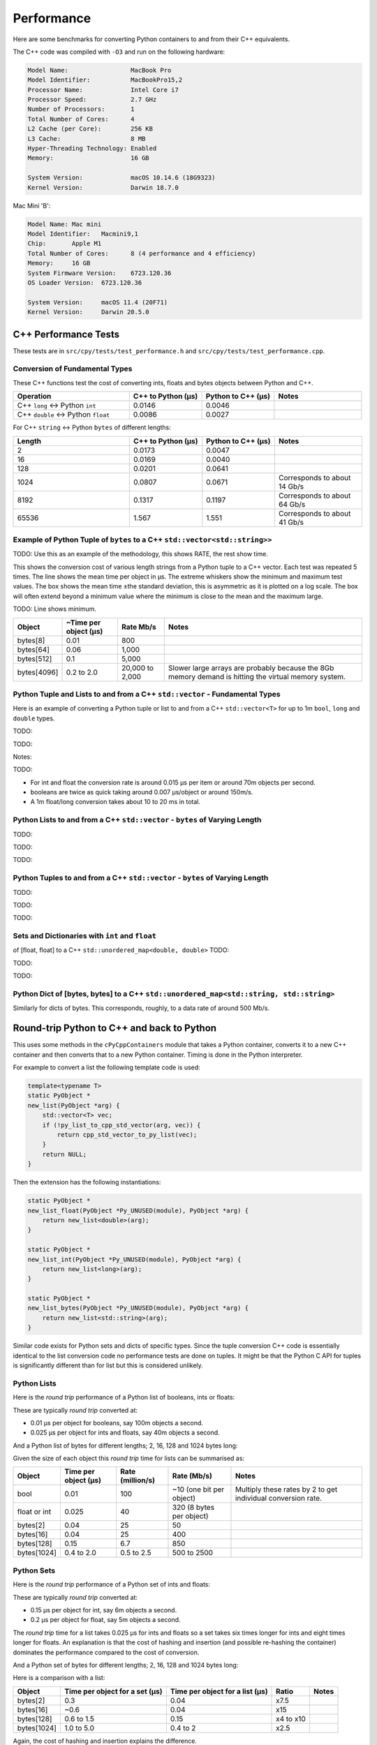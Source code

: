 
Performance
===================

Here are some benchmarks for converting Python containers to and from their C++ equivalents.

The C++ code was compiled with ``-O3`` and run on the following hardware:

.. code-block:: none

    Model Name:	                MacBook Pro
    Model Identifier:           MacBookPro15,2
    Processor Name:             Intel Core i7
    Processor Speed:            2.7 GHz
    Number of Processors:       1
    Total Number of Cores:      4
    L2 Cache (per Core):        256 KB
    L3 Cache:                   8 MB
    Hyper-Threading Technology: Enabled
    Memory:                     16 GB

    System Version:             macOS 10.14.6 (18G9323)
    Kernel Version:             Darwin 18.7.0

Mac Mini 'B':

.. code-block:: none

    Model Name:	Mac mini
    Model Identifier:	Macmini9,1
    Chip:	Apple M1
    Total Number of Cores:	8 (4 performance and 4 efficiency)
    Memory:	16 GB
    System Firmware Version:	6723.120.36
    OS Loader Version:	6723.120.36

    System Version:	macOS 11.4 (20F71)
    Kernel Version:	Darwin 20.5.0


C++ Performance Tests
-------------------------

These tests are in ``src/cpy/tests/test_performance.h`` and ``src/cpy/tests/test_performance.cpp``.


Conversion of Fundamental Types
^^^^^^^^^^^^^^^^^^^^^^^^^^^^^^^^^^^^^^^^^^^^

These C++ functions test the cost of converting ints, floats and bytes objects between Python and C++.

.. list-table::
   :widths: 40 25 25 30
   :header-rows: 1

   * - Operation
     - C++ to Python (µs)
     - Python to C++ (µs)
     - Notes
   * - C++ ``long`` <-> Python ``int``
     - 0.0146
     - 0.0046
     -
   * - C++ ``double`` <-> Python ``float``
     - 0.0086
     - 0.0027
     -

For C++ ``string`` <-> Python ``bytes`` of different lengths:


.. list-table::
   :widths: 40 25 25 30
   :header-rows: 1

   * - Length
     - C++ to Python (µs)
     - Python to C++ (µs)
     - Notes
   * - 2
     - 0.0173
     - 0.0047
     -
   * - 16
     - 0.0169
     - 0.0040
     -
   * - 128
     - 0.0201
     - 0.0641
     -
   * - 1024
     - 0.0807
     - 0.0671
     - Corresponds to about 14 Gb/s
   * - 8192
     - 0.1317
     - 0.1197
     - Corresponds to about 64 Gb/s
   * - 65536
     - 1.567
     - 1.551
     - Corresponds to about 41 Gb/s


Example of Python Tuple of ``bytes`` to a C++ ``std::vector<std::string>>``
^^^^^^^^^^^^^^^^^^^^^^^^^^^^^^^^^^^^^^^^^^^^^^^^^^^^^^^^^^^^^^^^^^^^^^^^^^^^^^

TODO: Use this as an example of the methodology, this shows RATE, the rest show time.

This shows the conversion cost of various length strings from a Python tuple to a C++ vector.
Each test was repeated 5 times.
The line shows the mean time per object in µs.
The extreme whiskers show the minimum and maximum test values.
The box shows the mean time ±the standard deviation, this is asymmetric as it is plotted on a log scale.
The box will often extend beyond a minimum value where the minimum is close to the mean and the maximum large.

.. image:: plots/images/py_tuple_bytes_to_vector_string_time.png
    :height: 300px
    :align: center

TODO:
Line shows minimum.

.. image:: plots/images/py_tuple_bytes_to_vector_string_rate.png
    :height: 300px
    :align: center


=============== ======================= =========================== ===================
Object          ~Time per object (µs)   Rate Mb/s                   Notes
=============== ======================= =========================== ===================
bytes[8]        0.01                    800
bytes[64]       0.06                    1,000
bytes[512]      0.1                     5,000
bytes[4096]     0.2 to 2.0              20,000 to 2,000             Slower large arrays are probably because the 8Gb memory demand is hitting the virtual memory system.
=============== ======================= =========================== ===================




Python Tuple and Lists to and from a C++ ``std::vector`` - Fundamental Types
^^^^^^^^^^^^^^^^^^^^^^^^^^^^^^^^^^^^^^^^^^^^^^^^^^^^^^^^^^^^^^^^^^^^^^^^^^^^^^^^^^^^

Here is an example of converting a Python tuple or list to and from a C++ ``std::vector<T>`` for up to 1m ``bool``, ``long`` and ``double`` types.

TODO:

.. image:: plots/images/cpp_vs_size_tuple_list_time.png
    :height: 300px
    :align: center

TODO:

.. image:: plots/images/cpp_vs_size_tuple_list_rate.png
    :height: 300px
    :align: center

Notes:

TODO:

* For int and float the  conversion rate is around 0.015 µs per item or around 70m objects per second.
* booleans are twice as quick taking around 0.007 µs/object or around 150m/s.
* A 1m float/long conversion takes about 10 to 20 ms in total.


Python Lists to and from a C++ ``std::vector`` - ``bytes`` of Varying Length
^^^^^^^^^^^^^^^^^^^^^^^^^^^^^^^^^^^^^^^^^^^^^^^^^^^^^^^^^^^^^^^^^^^^^^^^^^^^^^^^^^^^^^^^^


TODO:

.. image:: plots/images/cpp_py_list_bytes_vector_string_rate.png
    :height: 300px
    :align: center


TODO:

.. image:: plots/images/cpp_vector_string_py_list_bytes_rate.png
    :height: 300px
    :align: center

TODO:


Python Tuples to and from a C++ ``std::vector`` - ``bytes`` of Varying Length
^^^^^^^^^^^^^^^^^^^^^^^^^^^^^^^^^^^^^^^^^^^^^^^^^^^^^^^^^^^^^^^^^^^^^^^^^^^^^^^^^^^^^^^^^


TODO:

.. image:: plots/images/cpp_py_tuple_bytes_vector_string_rate.png
    :height: 300px
    :align: center


TODO:

.. image:: plots/images/cpp_vector_string_py_tuple_bytes_rate.png
    :height: 300px
    :align: center

TODO:




Sets and Dictionaries with ``int`` and ``float``
^^^^^^^^^^^^^^^^^^^^^^^^^^^^^^^^^^^^^^^^^^^^^^^^^^^^^^^^^^^^^^^^^^^^^^^^^^^^^^^^^^^^^^^^^

of [float, float] to a C++ ``std::unordered_map<double, double>``
TODO:

.. image:: plots/images/cpp_vs_size_set_dict_time.png
    :height: 300px
    :align: center


TODO:

.. image:: plots/images/cpp_vs_size_set_dict_rate.png
    :height: 300px
    :align: center

TODO:


Python Dict of [bytes, bytes] to a C++ ``std::unordered_map<std::string, std::string>``
^^^^^^^^^^^^^^^^^^^^^^^^^^^^^^^^^^^^^^^^^^^^^^^^^^^^^^^^^^^^^^^^^^^^^^^^^^^^^^^^^^^^^^^^^^^^^^

Similarly for dicts of bytes.
This corresponds, roughly, to a data rate of around 500 Mb/s.

.. image:: plots/images/test_dict_string.png
    :height: 300px
    :align: center




Round-trip Python to C++ and back to Python
------------------------------------------------

This uses some methods in the ``cPyCppContainers`` module that takes a Python container, converts it to a new C++
container and then converts that to a new Python container.
Timing is done in the Python interpreter.

For example to convert a list the following template code is used:

.. code-block:: cpp

    template<typename T>
    static PyObject *
    new_list(PyObject *arg) {
        std::vector<T> vec;
        if (!py_list_to_cpp_std_vector(arg, vec)) {
            return cpp_std_vector_to_py_list(vec);
        }
        return NULL;
    }

Then the extension has the following instantiations:

.. code-block:: cpp

    static PyObject *
    new_list_float(PyObject *Py_UNUSED(module), PyObject *arg) {
        return new_list<double>(arg);
    }

    static PyObject *
    new_list_int(PyObject *Py_UNUSED(module), PyObject *arg) {
        return new_list<long>(arg);
    }

    static PyObject *
    new_list_bytes(PyObject *Py_UNUSED(module), PyObject *arg) {
        return new_list<std::string>(arg);
    }

Similar code exists for Python sets and dicts of specific types.
Since the tuple conversion C++ code is essentially identical to the list conversion code no performance tests are done on tuples.
It might be that the Python C API for tuples is significantly different than for list but this is considered unlikely.

Python Lists
^^^^^^^^^^^^^^^^^^^^

Here is the *round trip* performance of a Python list of booleans, ints or floats:

.. image:: plots/images/roundtrip_list_ints_floats_and_bools_rate.png
    :height: 300px
    :align: center

These are typically *round trip* converted at:

* 0.01 µs per object for booleans, say 100m objects a second.
* 0.025 µs per object for ints and floats, say 40m objects a second.

And a Python list of bytes for different lengths; 2, 16, 128 and 1024 bytes long:

.. image:: plots/images/roundtrip_list_bytes_rate.png
    :height: 300px
    :align: center

Given the size of each object this *round trip* time for lists can be summarised as:

=============== ======================= =========================== =========================== ===================
Object          Time per object (µs)    Rate (million/s)            Rate (Mb/s)                 Notes
=============== ======================= =========================== =========================== ===================
bool            0.01                    100                         ~10 (one bit per object)    Multiply these rates by 2 to get individual conversion rate.
float or int    0.025                   40                          320 (8 bytes per object)
bytes[2]        0.04                    25                          50
bytes[16]       0.04                    25                          400
bytes[128]      0.15                    6.7                         850
bytes[1024]     0.4 to 2.0              0.5 to 2.5                  500 to 2500
=============== ======================= =========================== =========================== ===================

Python Sets
^^^^^^^^^^^^^^^^^^^^

Here is the *round trip* performance of a Python set of ints and floats:

.. image:: plots/images/roundtrip_set_ints_and_floats_rate.png
    :height: 300px
    :align: center

These are typically *round trip* converted at:

* 0.15 µs per object for int, say 6m objects a second.
* 0.2 µs per object for float, say 5m objects a second.

The *round trip* time for a list takes 0.025 µs for ints and floats so a set takes six times longer for ints and eight times longer for floats.
An explanation is that the cost of hashing and insertion (and possible re-hashing the container) dominates the performance compared to the cost of conversion.

And a Python set of bytes for different lengths; 2, 16, 128 and 1024 bytes long:

.. image:: plots/images/roundtrip_set_bytes_rate.png
    :height: 300px
    :align: center

Here is a comparison with a list:

=============== =================================== =================================== =========== ===================
Object          Time per object for a set (µs)      Time per object for a list (µs)     Ratio       Notes
=============== =================================== =================================== =========== ===================
bytes[2]        0.3                                 0.04                                x7.5
bytes[16]       ~0.6                                0.04                                x15
bytes[128]      0.6 to 1.5                          0.15                                x4 to x10
bytes[1024]     1.0 to 5.0                          0.4 to 2                            x2.5
=============== =================================== =================================== =========== ===================

Again, the cost of hashing and insertion explains the difference.

Given the size of each object this *round trip* time for sets can be summarised as:

=============== ======================= =========================== =========================== ===================
Object          Time per object (µs)    Rate (million/s)            Rate (Mb/s)                 Notes
=============== ======================= =========================== =========================== ===================
int             0.15                    6                           48 (8 bytes per object)     Multiply these rates by 2 to get individual conversion rate.
float           0.2                     5                           40 (8 bytes per object)
bytes[2]        0.3                     3                           6
bytes[16]       ~0.6                    1.7                         27
bytes[128]      0.6 to 1.5              0.7 to 1.7                  90 to 220
bytes[1024]     1.0 to 5.0              0.2 to 1                    200 to 1000
=============== ======================= =========================== =========================== ===================

Python dicts
^^^^^^^^^^^^^^^^^^^^

Here is the round trip time for a Python dict to and from a C++ ``std::unordered_map<long, long>``.
This plots the *round trip* cost *per key/value pair* against dict size.

.. image:: plots/images/roundtrip_dict_ints_and_floats_rate.png
    :height: 300px
    :align: center

These are typically *round trip* converted at:

* 0.15 µs per object for int, say 6m objects a second.
* 0.2 µs per object for float, say 5m objects a second.

This is identical to the values for the set but includes the conversion time for both key and value.
The hashing, insertion and potential re-hashing dominate teh performance.

Here is the *round trip* time for a Python dict [bytes, bytes] to and from a C++ ``std::unordered_map<std::string, std::string>`` for different lengths; 2, 16, 128 and 1024 bytes long.
The key and the value are the same length.
This plots the *round trip* cost *per key/value pair* against dict size.

.. image:: plots/images/roundtrip_dict_bytes_rate.png
    :height: 300px
    :align: center

This *round trip* time for both keys and values for dicts can be summarised as:

=============== ======================= =========================== =========================== ===================
Object          Time per object (µs)    Rate (million/s)            Rate (Mb/s)                 Notes
=============== ======================= =========================== =========================== ===================
int             0.15                    6                           48 (8 bytes per object)     Multiply these rates by 2 to get individual conversion rate.
float           0.2                     5                           40 (8 bytes per object)
bytes[2]        0.3                     3                           6
bytes[16]       0.3 to 1                1 to 3                      16 to 48
bytes[128]      0.6 to 2                0.5 to 1.7                  64 to 220
bytes[1024]     1.0 to 7.0              0.15 to 1                   150 to 1000
=============== ======================= =========================== =========================== ===================

Memory Use
------------------------------------------------

Python Lists of bytes
^^^^^^^^^^^^^^^^^^^^^^^^^^^^^^

To examine the typical memory use a round-trip was made between Python to C++ and back to Python with a list of bytes.
The list was 1m long and each member was 1k bytes, so a total of 1Gb to convert to C++ and back to a new Python list.
This is a gigabyte sized list of objects.

The creation/destruction was repeated 10 times and the memory profiled using
`pymemtrace <https://pypi.org/project/pymemtrace/>`_.
The code to do this is something like:

.. code-block::

    from pymemtrace import cPyMemTrace
    
    import cPyCppContainers
    
    with cPyMemTrace.Profile():
        for _r in range(10):
            original = [b' ' * 1024 for _i in range(1024 * 1024)]
            new_list = cPyCppContainers.new_list_bytes(original)

`pymemtrace <https://pypi.org/project/pymemtrace/>`_ produces a log file of memory usage such as (not the actual data that created the plot below):

.. code-block:: text

          Event        dEvent  Clock        What     File                   #line Function                                  RSS         dRSS
    NEXT: 0            +0      1.267233     CALL     test_with_pymemtrace.py#  15 _test_new_list_bytes                 29384704     29384704
    PREV: 83           +83     1.267558     CALL     test_with_pymemtrace.py#  26 <listcomp>                           29384704            0
    NEXT: 84           +84     1.268744     RETURN   test_with_pymemtrace.py#  26 <listcomp>                           29544448       159744
    PREV: 87           +3      1.268755     C_CALL   test_with_pymemtrace.py#  28 new_list_bytes                       29544448            0
    NEXT: 88           +4      2.523796     C_RETURN test_with_pymemtrace.py#  28 new_list_bytes                     1175990272   1146445824
    NEXT: 89           +1      2.647460     C_CALL   test_with_pymemtrace.py#  29 perf_counter                         34713600  -1141276672
    PREV: 93           +4      2.647496     CALL     test_with_pymemtrace.py#  26 <listcomp>                           34713600            0
    NEXT: 94           +5      2.648859     RETURN   test_with_pymemtrace.py#  26 <listcomp>                           34844672       131072
    NEXT: 95           +1      2.648920     C_CALL   test_with_pymemtrace.py#  27 perf_counter                         34775040       -69632
    PREV: 97           +2      2.648929     C_CALL   test_with_pymemtrace.py#  28 new_list_bytes                       34775040            0
    NEXT: 98           +3      3.906950     C_RETURN test_with_pymemtrace.py#  28 new_list_bytes                     1176018944   1141243904
    NEXT: 99           +1      4.041886     C_CALL   test_with_pymemtrace.py#  29 perf_counter                         34713600  -1141305344

The following is a plot of RSS and change of RSS over time:

.. image:: plots/images/pymemtrace_list_bytes.png
    :height: 300px
    :align: center

This result is rather surprising.
The maximum RSS should reflect that at some point the following are held in memory:

- Basic Python, say 30Mb
- The original Python list of bytes, 1024Mb.
- The C++ ``std::vector<std::string>``, 1024Mb.
- The new Python list of bytes, 1024Mb.

This would be a total of 3102Mb.
However we are seeing a maximum RSS of only around 2200Mb.

Python Set of bytes
^^^^^^^^^^^^^^^^^^^^^^^^^^^^^^

A similar test was made of a gigabyte sized Python set of bytes.
Each key and value were 1024 bytes long and the set was 1m long.
The Python set was round-tripped to a C++ ``std::unordered_set<std::string>`` and back to a new Python set.

The code looks like this:

.. code-block::

    with cPyMemTrace.Profile(4096 * 16):
        total_bytes = 2**20 * 2**10
        byte_length = 1024
        set_length = total_bytes // byte_length // 2
        random_bytes = [random.randint(0, 255) for _i in range(byte_length)]
        for _r in range(10):
            original = set()
            for i in range(set_length):
                k = bytes(random_bytes)
                original.add(k)
                # Shuffle is quite expensive. Try something simpler:
                # chose a random value and increment it with roll over.
                index = random.randint(0, byte_length - 1)
                random_bytes[index] = (random_bytes[index] + 1) % 256
            cPyCppContainers.new_set_bytes(original)

The following is a plot of RSS and change of RSS over time:

.. image:: plots/images/pymemtrace_set_bytes.png
    :height: 300px
    :align: center

In the set case constructing the original set takes around 1500Mb.
So on entry to ``new_set_bytes`` the RSS is typically 1700Mb.
Constructing the ``std::unordered_set<std::string>`` and a new Python set takes an extra 1000Mb taking the total memory to around 2500MB.
On exit from ``new_set_bytes`` the RSS decreases back down to 200Mb.

In theory the maximum RSS use should be:

- Basic Python, say 30Mb
- The original Python set, 1024Mb.
- The C++ ``std::unordered_set<std::string>``, 1024Mb.
- The new Python dict, 1024Mb.

This would be a total of 3102Mb.

Python Dicts of bytes
^^^^^^^^^^^^^^^^^^^^^^^^^^^^^^

A similar test was made of a gigabyte sized Python dict of bytes.
Each key and value were 1024 bytes long and the dictionary was 0.5m long.
The Python dict was round-tripped to a C++ ``std::unordered_map<std::string, std::string>`` and back to a new Python dict.

The code looks like this:

.. code-block::

    with cPyMemTrace.Profile(4096 * 16):
        total_bytes = 2**20 * 2**10
        byte_length = 1024
        dict_length = total_bytes // byte_length // 2
        random_bytes = [random.randint(0, 255) for _i in range(byte_length)]
        for _r in range(10):
            original = {}
            for i in range(dict_length):
                k = bytes(random_bytes)
                original[k] = b' ' * byte_length
                # Shuffle is quite expensive. Try something simpler:
                # chose a random value and increment it with roll over.
                index = random.randint(0, byte_length - 1)
                random_bytes[index] = (random_bytes[index] + 1) % 256
            cPyCppContainers.new_dict_bytes_bytes(original)

The following is a plot of RSS and change of RSS over time:

.. image:: plots/images/pymemtrace_dict_bytes.png
    :height: 300px
    :align: center

In the dictionary case constructing the original dict takes around 1500Mb.
So on entry to ``new_dict_bytes_bytes`` the RSS is typically 1700Mb.
Constructing the ``std::unordered_map<std::string, std::string>`` and a new Python dict takes an extra 2500Mb taking the total memory to around 4200MB.
On exit from ``new_dict_bytes_bytes`` the RSS decreases in two stages, destroying the
``std::unordered_map<std::string, std::string>`` frees 2000Mb then freeing the original gives back another 2000Mb.
This brings the total RSS back down to 200Mb.

In theory the maximum RSS use should be:

- Basic Python, say 30Mb
- The original Python dict, 1024Mb.
- The C++ ``std::unordered_map<std::string, std::string>``, 1024Mb.
- The new Python dict, 1024Mb.

This would be a total of 3102Mb.
The fact that we are seeing around 4200Mb,  35% more, is probably due to over-allocation either any or all of the Python
dict or bytes allocators or the C++ ``std::unordered_map<T>`` or ``std::string`` allocators.

All these graphs show that there are no memory leaks.

Containers of One Object
^^^^^^^^^^^^^^^^^^^^^^^^^^^^

This test was to create a list, set or dict with one entry of 1024 bytes and then convert it 10,000,000 times to a C++
container and then back to Python.
The memory was monitiored with `pymemtrace <https://pypi.org/project/pymemtrace/>`_ set up to spot and changes in RSS of >=4096 bytes.

For example here is the code for a list:

.. code-block::

    original = [b' ' * 1024]
    with cPyMemTrace.Profile():
        for _r in range(10_000_000):
            cPyCppContainers.new_list_bytes(original)
        # Tends to force an event in pymemtrace.
        gc.collect()

The following is a plot of RSS and change of RSS over time for list, set, dict:

.. image:: plots/images/pymemtrace_list_set_dict_bytes_one_item.png
    :height: 300px
    :align: center

This graph shows that there are no memory leaks on container construction.

Summary
-----------------

* Sequences of fundamental types are converted at around 100m objects/sec.
* Sequences of strings are converted at a memory rate of around 4000 Mb/sec.
* Dicts are about 5-10x slower than lists and tuples. 2x of this can be explained a both the key and the value must be converted.
  The rest of the discrepancy can be explained by, whilst both list and dict operations are O(1),
  the list insert is much faster as an insert into a dict involves hashing.
* There are no memory leaks.

Fundamental Types
^^^^^^^^^^^^^^^^^^^^^

Converting and copying of ``int``/``long`` and ``float``/``double`` takes about 0.01 µs per object (100m objects per second) for large containers.
This corresponds to around 800 Mb/s.
``boolean``/``bool`` is around 2x to 5x faster.

Strings of Different Lengths
^^^^^^^^^^^^^^^^^^^^^^^^^^^^^^^^^^

With ``bytes``/``std::string`` converting and conversion takes about the following.
The performance appears appears linear (with some latency for small arrays):

=============== ======================= =========================== ===================
String size     ~Time per object (µs)   ~Rate, million per second   ~Rate x Size Mb/s
=============== ======================= =========================== ===================
8               0.02                    50                          400
64              0.03                    30                          2000
512             0.1                     10                          5000
4096            1.0                     1                           4000
=============== ======================= =========================== ===================

